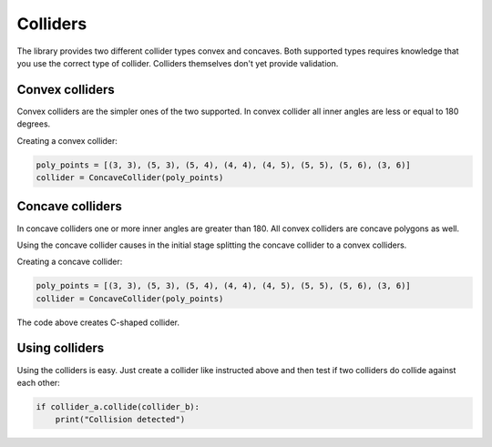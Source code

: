 Colliders
=========

The library provides two different collider types convex and concaves.
Both supported types requires knowledge that you use the correct type of
collider. Colliders themselves don't yet provide validation.

Convex colliders
----------------

Convex colliders are the simpler ones of the two supported. In convex collider
all inner angles are less or equal to 180 degrees.

Creating a convex collider:

.. code-block:: python

    poly_points = [(3, 3), (5, 3), (5, 4), (4, 4), (4, 5), (5, 5), (5, 6), (3, 6)]
    collider = ConcaveCollider(poly_points)

.. seealso::
    Math Open Reference provides `interactive tool <https://www.mathopenref.com/polygonconvex.html>`_
    to try out convex polygons.

Concave colliders
-----------------

In concave colliders one or more inner angles are greater than 180. All
convex colliders are concave polygons as well.

Using the concave collider causes in the initial stage splitting the concave
collider to a convex colliders.

Creating a concave collider:

.. code-block:: python

    poly_points = [(3, 3), (5, 3), (5, 4), (4, 4), (4, 5), (5, 5), (5, 6), (3, 6)]
    collider = ConcaveCollider(poly_points)

The code above creates C-shaped collider.

.. seealso::
    Math Open Reference provides `interactive tool <https://www.mathopenref.com/polygonconcave.html>`_
    to try out concave polygons.

Using colliders
---------------

Using the colliders is easy. Just create a collider like instructed above and
then test if two colliders do collide against each other:

.. code-block:: python

    if collider_a.collide(collider_b):
        print("Collision detected")
